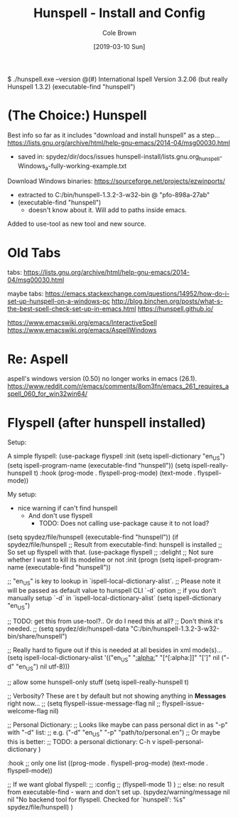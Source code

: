 #+TITLE:       Hunspell - Install and Config
#+AUTHOR:      Cole Brown
#+EMAIL:       git@spydez.com
#+DATE:        [2019-03-10 Sun]


$ ./hunspell.exe --version
@(#) International Ispell Version 3.2.06 (but really Hunspell 1.3.2)
(executable-find "hunspell")

* (The Choice:) Hunspell

Best info so far as it includes "download and install hunspell" as a step...
  https://lists.gnu.org/archive/html/help-gnu-emacs/2014-04/msg00030.html
   - saved in: spydez/dir/docs/issues  hunspell-install/lists.gnu.org_hunspell-Windows_a-fully-working-example.txt

Download Windows binaries:
  https://sourceforge.net/projects/ezwinports/
    - extracted to C:/bin/hunspell-1.3.2-3-w32-bin @ "pfo-898a-27ab"
    - (executable-find "hunspell")
      - doesn't know about it. Will add to paths inside emacs.

Added to use-tool as new tool and new source.

* Old Tabs

tabs:
https://lists.gnu.org/archive/html/help-gnu-emacs/2014-04/msg00030.html

maybe tabs:
https://emacs.stackexchange.com/questions/14952/how-do-i-set-up-hunspell-on-a-windows-pc
http://blog.binchen.org/posts/what-s-the-best-spell-check-set-up-in-emacs.html
https://hunspell.github.io/

https://www.emacswiki.org/emacs/InteractiveSpell
https://www.emacswiki.org/emacs/AspellWindows

* Re: Aspell

aspell's windows version (0.50) no longer works in emacs (26.1).
  https://www.reddit.com/r/emacs/comments/8om3fn/emacs_261_requires_aspell_060_for_win32win64/

* Flyspell (after hunspell installed)

Setup:

A simple flyspell:
  (use-package flyspell
    :init
    (setq ispell-dictionary "en_US")
    (setq ispell-program-name (executable-find "hunspell"))
    (setq ispell-really-hunspell t)
    :hook (prog-mode . flyspell-prog-mode)
    (text-mode . flyspell-mode))

My setup:
  - nice warning if can't find hunspell
    - And don't use flyspell
      - TODO: Does not calling use-package cause it to not load?

(setq spydez/file/hunspell (executable-find "hunspell"))
(if spydez/file/hunspell
    ;; Result from executable-find: hunspell is installed
    ;; So set up flyspell with that.
    (use-package flyspell
      ;; :delight ;; Not sure whether I want to kill its modeline or not
      :init
      (progn
        (setq ispell-program-name (executable-find "hunspell"))

        ;; "en_US" is key to lookup in `ispell-local-dictionary-alist`.
        ;; Please note it will be passed as default value to hunspell CLI `-d` option
        ;; if you don't manually setup `-d` in `ispell-local-dictionary-alist`
        (setq ispell-dictionary "en_US")

        ;; TODO: get this from use-tool?.. Or do I need this at all?
        ;; Don't think it's needed.
        ;; (setq spydez/dir/hunspell-data "C:/bin/hunspell-1.3.2-3-w32-bin/share/hunspell")

        ;; Really hard to figure out if this is needed at all besides in xml mode(s)...
        (setq ispell-local-dictionary-alist
              '(("en_US" "[[:alpha:]]" "[^[:alpha:]]" "[']" nil ("-d" "en_US") nil utf-8)))

        ;; allow some hunspell-only stuff
        (setq ispell-really-hunspell t)

        ;; Verbosity? These are t by default but not showing anything in *Messages* right now...
        ;; (setq flyspell-issue-message-flag nil
        ;;       flyspell-issue-welcome-flag nil)

        ;; Personal Dictionary:
        ;;   Looks like maybe can pass personal dict in as "-p" with "-d" list:
        ;;     e.g. ("-d" "en_US" "-p" "path/to/personal.en")
        ;;   Or maybe this is better:
        ;;     TODO: a personal dictionary: C-h v ispell-personal-dictionary
        )

      :hook ;; only one list
      ((prog-mode . flyspell-prog-mode)
       (text-mode . flyspell-mode))

      ;; If we want global flyspell:
      ;; :config
      ;; (flyspell-mode 1)
      )
  ;; else: no result from executable-find - warn and don't set up.
  (spydez/warning/message nil nil "No backend tool for flyspell. Checked for `hunspell': %s"
                          spydez/file/hunspell)
  )
